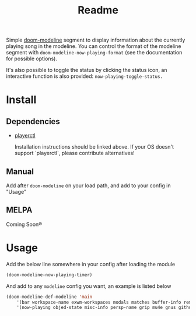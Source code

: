 #+TITLE: Readme

Simple [[https://github.com/seagle0128/doom-modeline][doom-modeline]] segment to display information about the currently playing song in the modeline. You can control the format of the modeline segment with =doom-modeline-now-playing-format= (see the documentation for possible options).

It's also possible to toggle the status by clicking the status icon, an interactive function is also provided: =now-playing-toggle-status.=

[[file:.github/demo.png]]

* Install
** Dependencies
+ [[https://github.com/altdesktop/playerctl][playerctl]]

  Installation instructions should be linked above. If your OS doesn't support `playerctl`, please contribute alternatives!

** Manual
Add after =doom-modeline= on your load path, and add to your config in "Usage"

** MELPA
Coming Soon®

*  Usage

Add the below line somewhere in your config after loading the module

#+begin_src emacs-lisp
(doom-modeline-now-playing-timer)
#+end_src

And add to any =modeline= config you want, an example is listed below

#+begin_src emacs-lisp
(doom-modeline-def-modeline 'main
    '(bar workspace-name exwm-workspaces modals matches buffer-info remote-host parrot selection-info)
    '(now-playing objed-state misc-info persp-name grip mu4e gnus github debug repl lsp minor-modes major-mode process vcs checker))
#+end_src
